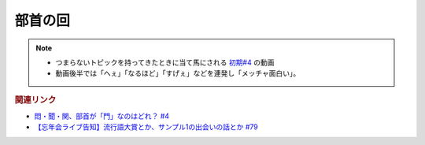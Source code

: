 部首の回
==========================================================
.. note:: 
  * つまらないトピックを持ってきたときに当て馬にされる `初期#4 <https://www.youtube.com/watch?v=v2vY-H1FAHM>`_ の動画
  * 動画後半では「へぇ」「なるほど」「すげぇ」などを連発し「メッチャ面白い」。

.. rubric:: 関連リンク
* `悶・聞・関、部首が「門」なのはどれ？ #4`_
* `【忘年会ライブ告知】流行語大賞とか、サンプル1の出会いの話とか #79`_

.. _【忘年会ライブ告知】流行語大賞とか、サンプル1の出会いの話とか #79: https://www.youtube.com/watch?v=2iwZmLJ5OnE
.. _悶・聞・関、部首が「門」なのはどれ？ #4: https://www.youtube.com/watch?v=v2vY-H1FAHM

